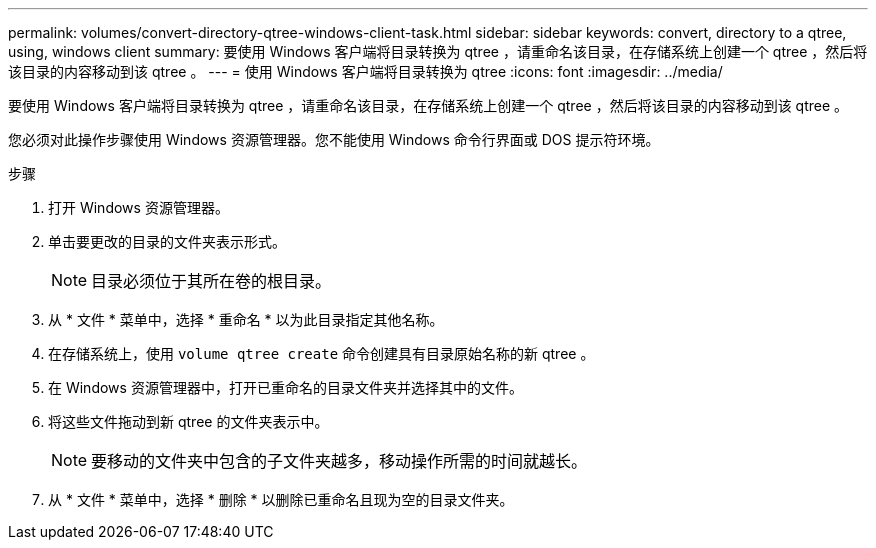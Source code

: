 ---
permalink: volumes/convert-directory-qtree-windows-client-task.html 
sidebar: sidebar 
keywords: convert, directory to a qtree, using, windows client 
summary: 要使用 Windows 客户端将目录转换为 qtree ，请重命名该目录，在存储系统上创建一个 qtree ，然后将该目录的内容移动到该 qtree 。 
---
= 使用 Windows 客户端将目录转换为 qtree
:icons: font
:imagesdir: ../media/


[role="lead"]
要使用 Windows 客户端将目录转换为 qtree ，请重命名该目录，在存储系统上创建一个 qtree ，然后将该目录的内容移动到该 qtree 。

您必须对此操作步骤使用 Windows 资源管理器。您不能使用 Windows 命令行界面或 DOS 提示符环境。

.步骤
. 打开 Windows 资源管理器。
. 单击要更改的目录的文件夹表示形式。
+
[NOTE]
====
目录必须位于其所在卷的根目录。

====
. 从 * 文件 * 菜单中，选择 * 重命名 * 以为此目录指定其他名称。
. 在存储系统上，使用 `volume qtree create` 命令创建具有目录原始名称的新 qtree 。
. 在 Windows 资源管理器中，打开已重命名的目录文件夹并选择其中的文件。
. 将这些文件拖动到新 qtree 的文件夹表示中。
+
[NOTE]
====
要移动的文件夹中包含的子文件夹越多，移动操作所需的时间就越长。

====
. 从 * 文件 * 菜单中，选择 * 删除 * 以删除已重命名且现为空的目录文件夹。

